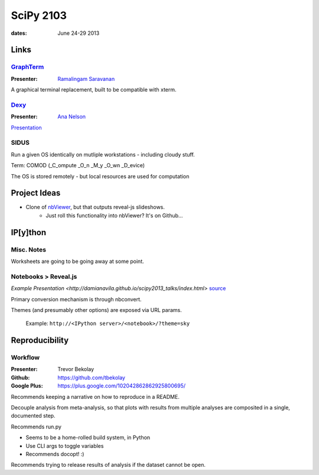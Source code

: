 ============
 SciPy 2103
============
:dates: June 24-29 2013

Links
=====

`GraphTerm <https://github.com/mitotic/graphterm>`_
---------------------------------------------------

:Presenter: `Ramalingam Saravanan <http://github.com/mitotic/>`_
A graphical terminal replacement, built to be compatible with xterm.

`Dexy <http://www.dexy.it/>`_
-----------------------------

:Presenter: `Ana Nelson <http://ananelson.com/>`_

`Presentation <https://github.com/ananelson/talks/tree/master/2013/scipy>`__

SIDUS
-----

Run a given OS identically on mutliple workstations - including cloudy stuff.

Term: COMOD (_C_ompute _O_n _M_y _O_wn _D_evice)

The OS is stored remotely - but local resources are used for computation

Project Ideas
=============

* Clone of `nbViewer <nbviewer.ipython.org>`_, but that outputs reveal-js slideshows.
    * Just roll this functionality into nbViewer? It's on Github...


IP[y]thon
=========

Misc. Notes
-----------

Worksheets are going to be going away at some point.

Notebooks > Reveal.js
---------------------

`Example Presentation <http://damianavila.github.io/scipy2013_talks/index.html>`
`source <https://github.com/damianavila/scipy2013_talks/tree/gh-pages>`_

Primary conversion mechanism is through nbconvert.

Themes (and presumably other options) are exposed via URL params.

    Example: ``http://<IPython server>/<notebook>/?theme=sky``

Reproducibility
===============

Workflow
--------

:Presenter: Trevor Bekolay
:Github: https://github.com/tbekolay
:Google Plus: https://plus.google.com/102042862862925800695/

Recommends keeping a narrative on how to reproduce in a README.

Decouple analysis from meta-analysis, so that plots with results from multiple
analyses are composited in a single, documented step.

Recommends run.py

- Seems to be a home-rolled build system, in Python
- Use CLI args to toggle variables
- Recommends docopt! :)

Recommends trying to release results of analysis if the dataset cannot be open.
